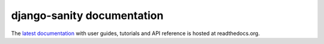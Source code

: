 ===========================
django-sanity documentation
===========================

The `latest documentation <http://readthedocs.org/docs/django-sanity/en/latest/>`_ with user guides, tutorials and API reference is hosted at readthedocs.org.

